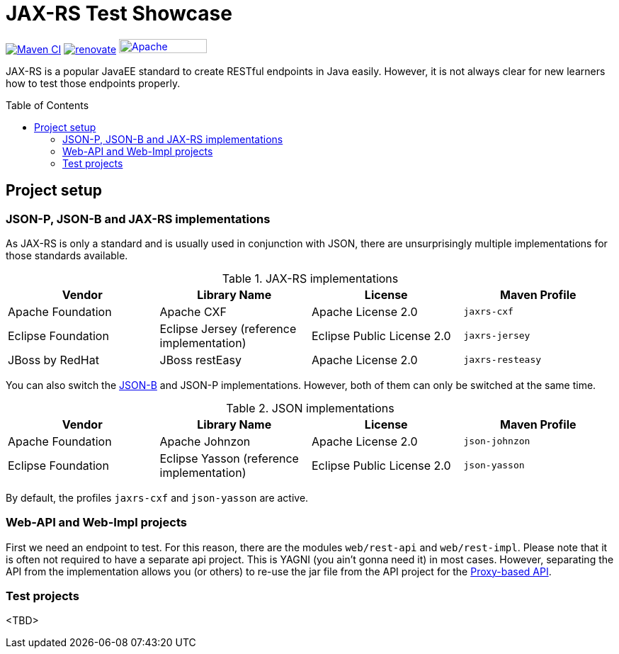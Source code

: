 = JAX-RS Test Showcase
:icons: font
:toc: macro
:figure-caption!:

image:https://github.com/bmarwell/jaxrs-test-showcase/actions/workflows/maven-ci.yaml/badge.svg[alt="Maven CI",link="https://github.com/bmarwell/jaxrs-test-showcase/actions/workflows/maven-ci.yaml"]
image:https://img.shields.io/badge/maintaied%20with-renovate-blue?logo=renovatebot[alt="renovate",link="https://lift.sonatype.com/results/github.com/bmarwell/jaxrs-test-showcase"]
image:https://img.shields.io/badge/License-Apache%202.0-blue.svg[Apache License v2.0,124,20,link=https://opensource.org/licenses/Apache-2.0]

JAX-RS is a popular JavaEE standard to create RESTful endpoints in Java easily.
However, it is not always clear for new learners how to test those endpoints properly.

toc::[]

== Project setup

=== JSON-P, JSON-B and JAX-RS implementations

As JAX-RS is only a standard and is usually used in conjunction with JSON, there are unsurprisingly multiple implementations for those standards available.

.JAX-RS implementations
|===
|Vendor |Library Name |License |Maven Profile

|Apache Foundation
|Apache CXF
|Apache License 2.0
m|jaxrs-cxf

|Eclipse Foundation
|Eclipse Jersey (reference implementation)
|Eclipse Public License 2.0
m|jaxrs-jersey

|JBoss by RedHat
|JBoss restEasy
|Apache License 2.0
m|jaxrs-resteasy
|===

You can also switch the https://javaee.github.io/jsonb-spec/[JSON-B] and JSON-P implementations.
However, both of them can only be switched at the same time.

.JSON implementations
|===
|Vendor |Library Name |License |Maven Profile

|Apache Foundation
|Apache Johnzon
|Apache License 2.0
m|json-johnzon

|Eclipse Foundation
|Eclipse Yasson (reference implementation)
|Eclipse Public License 2.0
m|json-yasson

|===

By default, the profiles `jaxrs-cxf` and `json-yasson` are active.

=== Web-API and Web-Impl projects

First we need an endpoint to test.
For this reason, there are the modules `web/rest-api` and `web/rest-impl`.
Please note that it is often not required to have a separate api project.
This is YAGNI (you ain't gonna need it) in most cases.
However, separating the API from the implementation allows you (or others) to re-use
the jar file from the API project for the https://cxf.apache.org/docs/jax-rs-client-api.html#JAXRSClientAPI-Proxy-basedAPI[Proxy-based API].

=== Test projects

<TBD>
